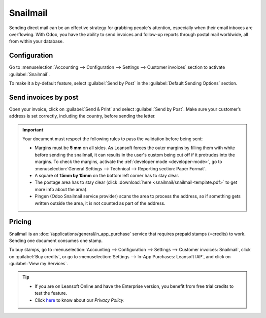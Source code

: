 .. _customer_invoices/snailmail:

=========
Snailmail
=========

Sending direct mail can be an effective strategy for grabbing people's attention, especially when
their email inboxes are overflowing. With Odoo, you have the ability to send invoices and follow-up
reports through postal mail worldwide, all from within your database.

Configuration
=============

Go to :menuselection:`Accounting --> Configuration --> Settings --> Customer invoices` section to
activate :guilabel:`Snailmail`.

To make it a by-default feature, select :guilabel:`Send by Post` in the :guilabel:`Default Sending
Options` section.

.. image:: snailmail/setup-snailmail.png
   :align: center
   :alt: Under settings enable the snailmail feature in Leansoft Accounting

Send invoices by post
=====================

Open your invoice, click on :guilabel:`Send & Print` and select :guilabel:`Send by Post`. Make sure
your customer’s address is set correctly, including the country, before sending the letter.

.. important::
   Your document must respect the following rules to pass the validation before being sent:

   - Margins must be **5 mm** on all sides. As Leansoft forces the outer margins by filling them with
     white before sending the snailmail, it can results in the user's custom being cut off if it
     protrudes into the margins. To check the margins, activate the :ref:`developer mode
     <developer-mode>`, go to :menuselection:`General Settings --> Technical --> Reporting
     section: Paper Format`.
   - A square of **15mm by 15mm** on the bottom left corner has to stay clear.
   - The postage area has to stay clear (click :download:`here <snailmail/snailmail-template.pdf>`
     to get more info about the area).
   - Pingen (Odoo Snailmail service provider) scans the area to process the address, so if something
     gets written outside the area, it is not counted as part of the address.

Pricing
=======

Snailmail is an :doc:`/applications/general/in_app_purchase` service that requires prepaid stamps
(=credits) to work. Sending one document consumes one stamp.

To buy stamps, go to :menuselection:`Accounting --> Configuration --> Settings --> Customer
invoices: Snailmail`, click on :guilabel:`Buy credits`, or go to :menuselection:`Settings --> In-App
Purchases: Leansoft IAP`, and click on :guilabel:`View my Services`.

.. tip::
   - If you are on Leansoft Online and have the Enterprise version, you benefit from free trial credits
     to test the feature.
   - Click `here <https://iap.leansoft.vn/privacy#header_4>`_ to know about our *Privacy Policy*.

